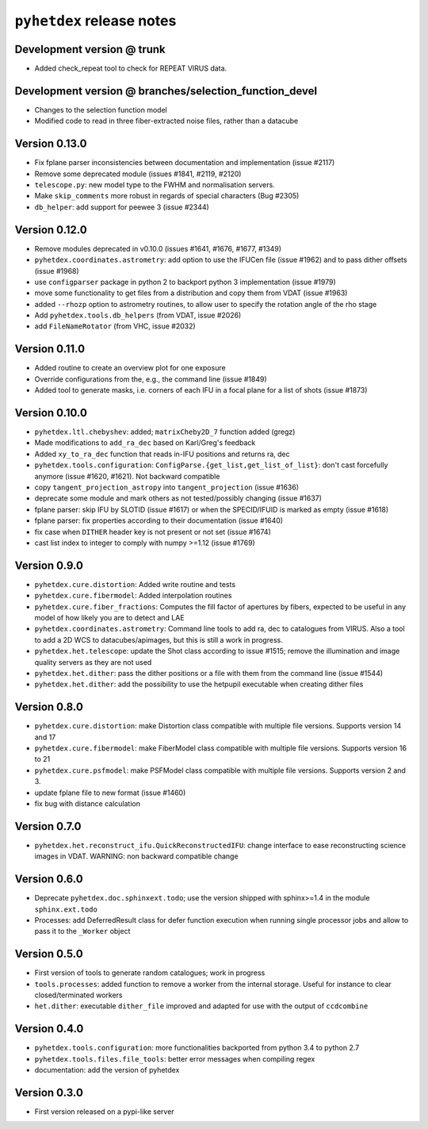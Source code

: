 ``pyhetdex`` release notes
==========================

Development version @ trunk
---------------------------

- Added check_repeat tool to check for REPEAT VIRUS data.

Development version @ branches/selection\_function\_devel
---------------------------------------------------------

-  Changes to the selection function model
-  Modified code to read in three fiber-extracted noise files, rather
   than a datacube

Version 0.13.0
--------------

-  Fix fplane parser inconsistencies between documentation and
   implementation (issue #2117)
-  Remove some deprecated module (issues #1841, #2119, #2120)
-  ``telescope.py``: new model type to the FWHM and normalisation servers.
-  Make ``skip_comments`` more robust in regards of special characters (Bug
   #2305)
-  ``db_helper``: add support for peewee 3 (issue #2344)

Version 0.12.0
--------------

-  Remove modules deprecated in v0.10.0 (issues #1641, #1676, #1677,
   #1349)
-  ``pyhetdex.coordinates.astrometry``: add option to use the IFUCen file (issue
   #1962) and to pass dither offsets (issue #1968)
-  use ``configparser`` package in python 2 to backport python 3 implementation
   (issue #1979)
-  move some functionality to get files from a distribution and copy them from
   VDAT (issue #1963)
-  added ``--rhozp`` option to astrometry routines, to allow user to specify
   the rotation angle of the rho stage
-  Add ``pyhetdex.tools.db_helpers`` (from VDAT, issue #2026)
-  add ``FileNameRotator`` (from VHC, issue #2032)

Version 0.11.0
--------------

-  Added routine to create an overview plot for one exposure
-  Override configurations from the, e.g., the command line (issue
   #1849)
-  Added tool to generate masks, i.e. corners of each IFU in
   a focal plane for a list of shots (issue #1873)

Version 0.10.0
--------------

-  ``pyhetdex.ltl.chebyshev``: added; ``matrixCheby2D_7`` function added (gregz)
-  Made modifications to ``add_ra_dec`` based on Karl/Greg's feedback
-  Added ``xy_to_ra_dec`` function that reads in-IFU positions and returns ra,
   dec
-  ``pyhetdex.tools.configuration``:
   ``ConfigParse.{get_list,get_list_of_list}``: don't cast forcefully anymore
   (issue #1620, #1621). Not backward compatible
-  copy ``tangent_projection_astropy`` into ``tangent_projection`` (issue #1636)
-  deprecate some module and mark others as not tested/possibly changing
   (issue #1637)
-  fplane parser: skip IFU by SLOTID (issue #1617) or when the
   SPECID/IFUID is marked as empty (issue #1618)
-  fplane parser: fix properties according to their documentation (issue #1640)
-  fix case when ``DITHER`` header key is not present or not set (issue #1674)
-  cast list index to integer to comply with numpy >=1.12 (issue #1769)

Version 0.9.0
-------------

-  ``pyhetdex.cure.distortion``: Added write routine and tests
-  ``pyhetdex.cure.fibermodel``: Added interpolation routines
-  ``pyhetdex.cure.fiber_fractions``: Computes the fill factor of
   apertures by fibers, expected to be useful in any model of
   how likely you are to detect and LAE
-  ``pyhetdex.coordinates.astrometry``: Command line tools to add
   ra, dec to catalogues from VIRUS. Also a tool to add a 2D WCS
   to datacubes/apimages, but this is still a work in progress.
-  ``pyhetdex.het.telescope``: update the Shot class according to issue
   #1515; remove the illumination and image quality servers as they are not used
-  ``pyhetdex.het.dither``: pass the dither positions or a file with them
   from the command line (issue #1544)
-  ``pyhetdex.het.dither``: add the possibility to use the hetpupil
   executable when creating dither files

Version 0.8.0
-------------

-  ``pyhetdex.cure.distortion``: make Distortion class compatible with
   multiple file versions. Supports version 14 and 17
-  ``pyhetdex.cure.fibermodel``: make FiberModel class compatible with
   multiple file versions. Supports version 16 to 21
-  ``pyhetdex.cure.psfmodel``: make PSFModel class compatible with
   multiple file versions. Supports version 2 and 3.
-  update fplane file to new format (issue #1460)
-  fix bug with distance calculation

Version 0.7.0
-------------

-  ``pyhetdex.het.reconstruct_ifu.QuickReconstructedIFU``: change interface
   to ease reconstructing science images in VDAT. WARNING: non backward
   compatible change

Version 0.6.0
-------------

-  Deprecate ``pyhetdex.doc.sphinxext.todo``; use the version shipped with
   sphinx>=1.4 in the module ``sphinx.ext.todo``
-  Processes: add DeferredResult class for defer function
   execution when running single processor jobs and allow to pass it to the
   ``_Worker`` object

Version 0.5.0
-------------

-  First version of tools to generate random catalogues; work in
   progress
-  ``tools.processes``: added function to remove a worker from the internal
   storage. Useful for instance to clear closed/terminated workers
-  ``het.dither``: executable ``dither_file`` improved and adapted for use with
   the output of ``ccdcombine``

Version 0.4.0
-------------

-  ``pyhetdex.tools.configuration``: more functionalities backported from
   python 3.4 to python 2.7
-  ``pyhetdex.tools.files.file_tools``: better error messages when
   compiling regex
-  documentation: add the version of pyhetdex

Version 0.3.0
-------------

-  First version released on a pypi-like server
